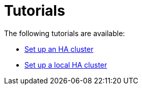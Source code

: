 [role=deprecated]
[[ha-tutorials]]
= Tutorials
:description: This section includes tutorials on how to configure an HA cluster. 


The following tutorials are available:

* xref:ha-cluster/tutorial/setup-cluster.adoc[Set up an HA cluster]
* xref:ha-cluster/tutorial/setup-local-cluster.adoc[Set up a local HA cluster]


